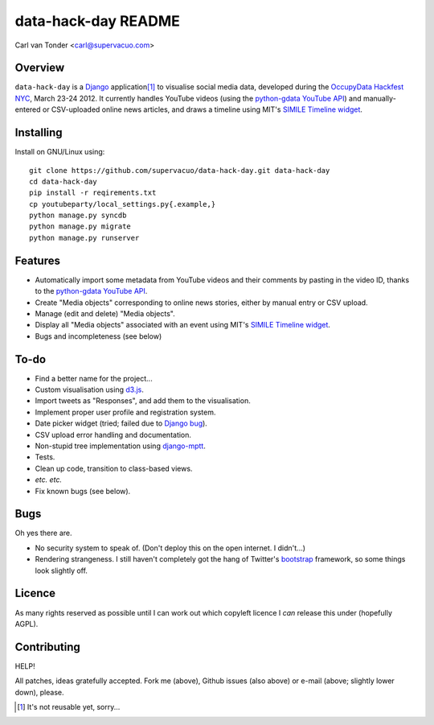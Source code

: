 data-hack-day README
==============================

Carl van Tonder <carl@supervacuo.com>

Overview
----------------------------------

``data-hack-day`` is a `Django`_ application\ [#resuable]_ to visualise social
media data, developed during the `OccupyData Hackfest NYC`_, March 23-24
2012. It currently handles YouTube videos (using the `python-gdata YouTube API`_\ )
and manually-entered or CSV-uploaded online news articles, and draws a timeline
using MIT's `SIMILE Timeline widget`_.

Installing
----------------------------------

Install on GNU/Linux using::

  git clone https://github.com/supervacuo/data-hack-day.git data-hack-day
  cd data-hack-day
  pip install -r reqirements.txt
  cp youtubeparty/local_settings.py{.example,}
  python manage.py syncdb
  python manage.py migrate
  python manage.py runserver

Features
----------------------------------

* Automatically import some metadata from YouTube videos and their comments by
  pasting in the video ID, thanks to the `python-gdata YouTube API`_.
* Create "Media objects" corresponding to online news stories, either by manual
  entry or CSV upload.
* Manage (edit and delete) "Media objects".
* Display all "Media objects" associated with an event using MIT's `SIMILE
  Timeline widget`_\ .
* Bugs and incompleteness (see below)

To-do
----------------------------------

* Find a better name for the project...
* Custom visualisation using `d3.js`_.
* Import tweets as "Responses", and add them to the visualisation.
* Implement proper user profile and registration system.
* Date picker widget (tried; failed due to `Django bug`_).
* CSV upload error handling and documentation.
* Non-stupid tree implementation using `django-mptt`_.
* Tests.
* Clean up code, transition to class-based views.
* *etc.* *etc.*
* Fix known bugs (see below).

Bugs
----------------------------------

Oh yes there are.

* No security system to speak of. (Don't deploy this on the open internet. I
  didn't...)
* Rendering strangeness. I still haven't completely got the hang of Twitter's
  `bootstrap`_ framework, so some things look slightly off.

Licence
----------------------------------

As many rights reserved as possible until I can work out which copyleft licence
I *can* release this under (hopefully AGPL).

Contributing
----------------------------------

HELP!

All patches, ideas gratefully accepted. Fork me (above), Github issues (also
above) or e-mail (above; slightly lower down), please.

.. [#resuable] It's not reusable yet, sorry...

.. _Django: http://djangoproject.com
.. _python-gdata YouTube API: https://developers.google.com/youtube/1.0/developers_guide_python
.. _SIMILE Timeline widget: http://www.simile-widgets.org/timeline/
.. _OccupyData Hackfest NYC: http://occupydatanyc.wordpress.com/
.. _d3.js: http://mbostock.github.com/d3/
.. _django-mptt: https://github.com/django-mptt/django-mptt
.. _bootstrap: http://twitter.github.com/bootstrap/
.. _Django bug: https://code.djangoproject.com/ticket/17981
